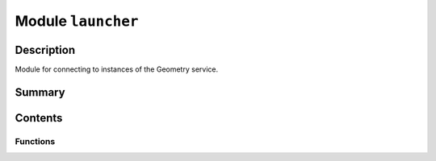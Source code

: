 


Module ``launcher``
===================



.. py:module:: ansys.geometry.core.connection.launcher



Description
-----------

Module for connecting to instances of the Geometry service.




Summary
-------

.. tab-set::




    .. tab-item:: Classes

        Content 2

    .. tab-item:: Functions

        Content 2

    .. tab-item:: Enumerations

        Content 2

    .. tab-item:: Attributes

        Content 2






Contents
--------


Functions
~~~~~~~~~

.. autoapisummary::

   ansys.geometry.core.connection.launcher.launch_modeler
   ansys.geometry.core.connection.launcher.launch_remote_modeler
   ansys.geometry.core.connection.launcher.launch_local_modeler
   ansys.geometry.core.connection.launcher.launch_modeler_with_pimlight_and_discovery
   ansys.geometry.core.connection.launcher.launch_modeler_with_pimlight_and_geometry_service
   ansys.geometry.core.connection.launcher.launch_modeler_with_pimlight_and_spaceclaim



.. py:function:: launch_modeler(**kwargs: beartype.typing.Optional[beartype.typing.Dict]) -> ansys.geometry.core.modeler.Modeler

   Start the ``Modeler`` interface for PyGeometry.

   Parameters
   ----------
   **kwargs : dict, default: None
       Keyword arguments for the launching methods. For allowable keyword arguments, see the
       :func:`launch_remote_modeler` and :func:`launch_local_modeler` methods. Some of these
       keywords might be unused.

   Returns
   -------
   ansys.geometry.core.Modeler
       Pythonic interface for geometry modeling.

   Examples
   --------
   Launch the Geometry service.

   >>> from ansys.geometry.core import launch_modeler
   >>> modeler = launch_modeler()


.. py:function:: launch_remote_modeler(version: beartype.typing.Optional[str] = None, **kwargs: beartype.typing.Optional[beartype.typing.Dict]) -> ansys.geometry.core.modeler.Modeler

   Start the Geometry service remotely using the PIM API.

   When calling this method, you must ensure that you are in an
   environment where `PyPIM <https://github.com/ansys/pypim>`_ is
   configured. You can use the
   :func:`pypim.is_configured <ansys.platform.instancemanagement.is_configured>`
   method to check if it is configured.

   Parameters
   ----------
   version : str, default: None
       Version of the Geometry service to run in the three-digit format.
       For example, "232". If you do not specify the version, the server
       chooses the version.
   **kwargs : dict, default: None
       Keyword arguments for the launching methods. For allowable keyword arguments, see the
       :func:`launch_remote_modeler` and :func:`launch_local_modeler` methods. Some of these
       keywords might be unused.

   Returns
   -------
   ansys.geometry.core.modeler.Modeler
       Instance of the Geometry service.


.. py:function:: launch_local_modeler(port: int = DEFAULT_PORT, connect_to_existing_service: bool = True, restart_if_existing_service: bool = False, name: beartype.typing.Optional[str] = None, image: beartype.typing.Optional[ansys.geometry.core.connection.local_instance.GeometryContainers] = None, **kwargs: beartype.typing.Optional[beartype.typing.Dict]) -> ansys.geometry.core.modeler.Modeler

   Start the Geometry service locally using the ``LocalDockerInstance`` class.

   When calling this method, a Geometry service (as a local Docker container)
   is started. By default, if a container with the Geometry service already exists
   at the given port, it connects to it. Otherwise, it tries to launch its own
   service.

   Parameters
   ----------
   port : int, optional
       Localhost port to deploy the Geometry service on or the
       the ``Modeler`` interface to connect to (if it is already deployed). By default,
       the value is the one for the ``DEFAULT_PORT`` connection parameter.
   connect_to_existing_service : bool, default: True
       Whether the ``Modeler`` interface should connect to a Geometry
       service already deployed at the specified port.
   restart_if_existing_service : bool, default: False
       Whether the Geometry service (which is already running)
       should be restarted when attempting connection.
   name : Optional[str], default: None
       Name of the Docker container to deploy. The default is ``None``,
       in which case Docker assigns it a random name.
   image : Optional[GeometryContainers], default: None
       The Geometry service Docker image to deploy. The default is ``None``,
       in which case the ``LocalDockerInstance`` class identifies the OS of your
       Docker engine and deploys the latest version of the Geometry service for
       that OS.
   **kwargs : dict, default: None
       Keyword arguments for the launching methods. For allowable keyword arguments, see the
       :func:`launch_remote_modeler` and :func:`launch_local_modeler` methods. Some of these
       keywords might be unused.

   Returns
   -------
   Modeler
       Instance of the Geometry service.


.. py:function:: launch_modeler_with_pimlight_and_discovery(version: beartype.typing.Optional[str] = None) -> ansys.geometry.core.modeler.Modeler

   Start Ansys Discovery remotely using the PIM API.

   When calling this method, you must ensure that you are in an
   environment where `PyPIM <https://github.com/ansys/pypim>`_ is configured.
   You can use the :func:`pypim.is_configured <ansys.platform.instancemanagement.is_configured>`
   method to check if it is configured.

   Parameters
   ----------
   version : str, default: None
       Version of Discovery to run in the three-digit format.
       For example, "232". If you do not specify the version, the server
       chooses the version.

   Returns
   -------
   ansys.geometry.core.Modeler
       Instance of Modeler.


.. py:function:: launch_modeler_with_pimlight_and_geometry_service(version: beartype.typing.Optional[str] = None) -> ansys.geometry.core.modeler.Modeler

   Start the Geometry service remotely using the PIM API.

   When calling this method, you must ensure that you are in an
   environment where `PyPIM <https://github.com/ansys/pypim>`_ is configured.
   You can use the :func:`pypim.is_configured <ansys.platform.instancemanagement.is_configured>`
   method to check if it is configured.

   Parameters
   ----------
   version : str, default: None
       Version of the Geometry service to run in the three-digit format.
       For example, "232". If you do not specify the version, the server
       chooses the version.

   Returns
   -------
   ansys.geometry.core.Modeler
       Instance of Modeler.


.. py:function:: launch_modeler_with_pimlight_and_spaceclaim(version: beartype.typing.Optional[str] = None) -> ansys.geometry.core.modeler.Modeler

   Start Ansys SpaceClaim remotely using the PIM API.

   When calling this method, you must ensure that you are in an
   environment where `PyPIM <https://github.com/ansys/pypim>`_ is configured.
   You can use the :func:`pypim.is_configured <ansys.platform.instancemanagement.is_configured>`
   method to check if it is configured.

   Parameters
   ----------
   version : str, default: None
       Version of SpaceClaim to run in the three-digit format.
       For example, "232". If you do not specify the version, the server
       chooses the version.

   Returns
   -------
   ansys.geometry.core.Modeler
       Instance of Modeler.


